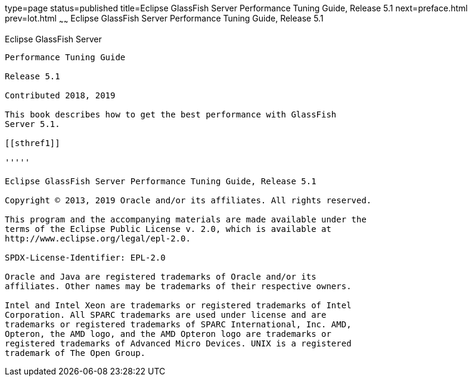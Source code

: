 type=page
status=published
title=Eclipse GlassFish Server Performance Tuning Guide, Release 5.1
next=preface.html
prev=lot.html
~~~~~~
Eclipse GlassFish Server Performance Tuning Guide, Release 5.1
==============================================================

[[glassfish-server-open-source-edition]]
Eclipse GlassFish Server
------------------------

Performance Tuning Guide

Release 5.1

Contributed 2018, 2019

This book describes how to get the best performance with GlassFish
Server 5.1.

[[sthref1]]

'''''

Eclipse GlassFish Server Performance Tuning Guide, Release 5.1

Copyright © 2013, 2019 Oracle and/or its affiliates. All rights reserved.

This program and the accompanying materials are made available under the 
terms of the Eclipse Public License v. 2.0, which is available at 
http://www.eclipse.org/legal/epl-2.0. 

SPDX-License-Identifier: EPL-2.0

Oracle and Java are registered trademarks of Oracle and/or its 
affiliates. Other names may be trademarks of their respective owners. 

Intel and Intel Xeon are trademarks or registered trademarks of Intel 
Corporation. All SPARC trademarks are used under license and are 
trademarks or registered trademarks of SPARC International, Inc. AMD, 
Opteron, the AMD logo, and the AMD Opteron logo are trademarks or 
registered trademarks of Advanced Micro Devices. UNIX is a registered 
trademark of The Open Group. 
